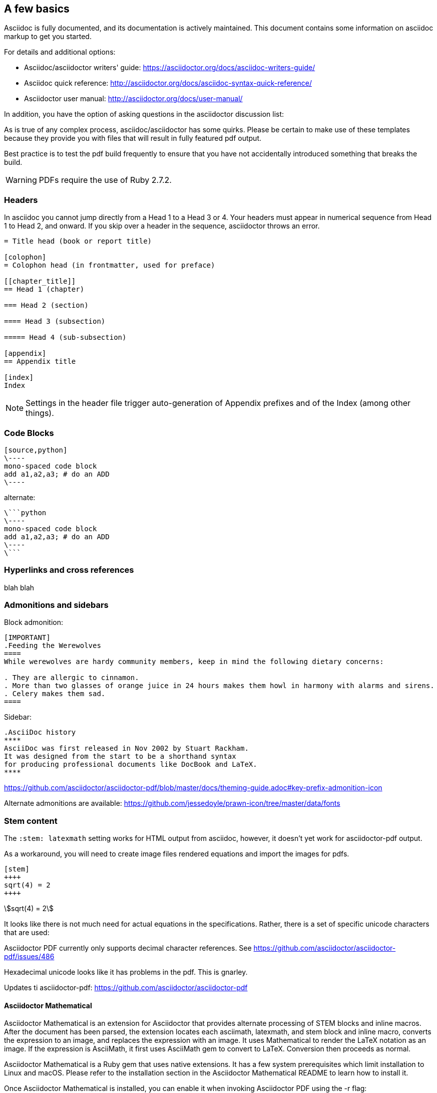 [[a_few_basics]]
== A few basics

Asciidoc is fully documented, and its documentation is actively maintained. This document contains some information on asciidoc markup to get you started.

For details and additional options:

 * Asciidoc/asciidoctor writers' guide: https://asciidoctor.org/docs/asciidoc-writers-guide/
 * Asciidoc quick reference: http://asciidoctor.org/docs/asciidoc-syntax-quick-reference/
 * Asciidoctor user manual: http://asciidoctor.org/docs/user-manual/

In addition, you have the option of asking questions in the asciidoctor discussion list:

As is true of any complex process, asciidoc/asciidoctor has some quirks. Please be certain to make use of these templates because they provide you with files that will result in fully featured pdf output.

Best practice is to test the pdf build frequently to ensure that you have not accidentally introduced something that breaks the build.

WARNING: PDFs require the use of Ruby 2.7.2.


=== Headers

In asciidoc you cannot jump directly from a Head 1 to a Head 3 or 4. Your headers must appear in numerical sequence from Head 1 to Head 2, and onward. If you skip over a header in the sequence, asciidoctor throws an error.

```adoc
= Title head (book or report title)

[colophon]
= Colophon head (in frontmatter, used for preface)

[[chapter_title]]
== Head 1 (chapter)

=== Head 2 (section)

==== Head 3 (subsection)

===== Head 4 (sub-subsection)

[appendix]
== Appendix title

[index]
Index
```

NOTE: Settings in the header file trigger auto-generation of Appendix prefixes and of the Index (among other things).

=== Code Blocks


[source,python]
----
[source,python]
\----
mono-spaced code block
add a1,a2,a3; # do an ADD
\----
----

alternate:

```adoc
\```python
\----
mono-spaced code block
add a1,a2,a3; # do an ADD
\----
\```
```


=== Hyperlinks and cross references


blah blah


=== Admonitions and sidebars


Block admonition:

```adoc
[IMPORTANT]
.Feeding the Werewolves
====
While werewolves are hardy community members, keep in mind the following dietary concerns:

. They are allergic to cinnamon.
. More than two glasses of orange juice in 24 hours makes them howl in harmony with alarms and sirens.
. Celery makes them sad.
====
```

Sidebar:

```adoc
.AsciiDoc history
****
AsciiDoc was first released in Nov 2002 by Stuart Rackham.
It was designed from the start to be a shorthand syntax
for producing professional documents like DocBook and LaTeX.
****
```


https://github.com/asciidoctor/asciidoctor-pdf/blob/master/docs/theming-guide.adoc#key-prefix-admonition-icon


Alternate admonitions are available: https://github.com/jessedoyle/prawn-icon/tree/master/data/fonts


=== Stem content

The `:stem: latexmath` setting works for HTML output from asciidoc, however, it doesn't yet work for asciidoctor-pdf output.

As a workaround, you will need to create image files rendered equations and import the images for pdfs.

```adoc
[stem]
++++
sqrt(4) = 2
++++
```

[stem]
++++
sqrt(4) = 2
++++

It looks like there is not much need for actual equations in the specifications. Rather, there is a set of specific unicode characters that are used:


Asciidoctor PDF currently only supports decimal character references. See https://github.com/asciidoctor/asciidoctor-pdf/issues/486

Hexadecimal unicode looks like it has problems in the pdf. This is gnarley.

Updates ti asciidoctor-pdf: https://github.com/asciidoctor/asciidoctor-pdf


==== Asciidoctor Mathematical

Asciidoctor Mathematical is an extension for Asciidoctor that provides alternate processing of STEM blocks and inline macros. After the document has been parsed, the extension locates each asciimath, latexmath, and stem block and inline macro, converts the expression to an image, and replaces the expression with an image. It uses Mathematical to render the LaTeX notation as an image. If the expression is AsciiMath, it first uses AsciiMath gem to convert to LaTeX. Conversion then proceeds as normal.

Asciidoctor Mathematical is a Ruby gem that uses native extensions. It has a few system prerequisites which limit installation to Linux and macOS. Please refer to the installation section in the Asciidoctor Mathematical README to learn how to install it.

Once Asciidoctor Mathematical is installed, you can enable it when invoking Asciidoctor PDF using the -r flag:

```cmd
$ asciidoctor-pdf -r asciidoctor-mathematical sample.adoc
```

To get started, first create a Gemfile in the root of your project. In that file, declare the gem source, the asciidoctor-pdf gem, and the prawn-table gem (plus any other development gems you want to use).

Gemfile

source 'https://rubygems.org'
```cmd
gem 'asciidoctor-pdf'
gem 'prawn-table', github: 'prawnpdf/prawn-table'
```
You can then install the gems into your project using the bundle command:

```.cmd
$ bundle config set --local path .bundle/gems && bundle
```
Since you’re using Bundler to manage the gems, you’ll need to prefix all commands with bundle exec. For example:

```cmd
$ bundle exec asciidoctor-pdf -v
```
Thus, to any command present in the following sections, be sure to include this prefix.

